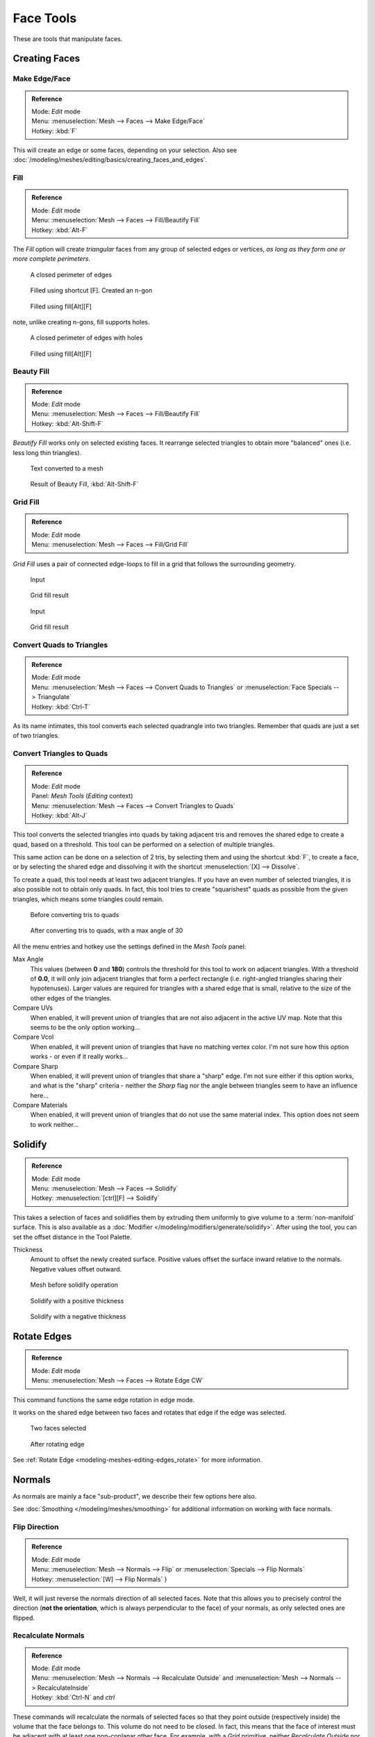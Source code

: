 
**********
Face Tools
**********

These are tools that manipulate faces.

Creating Faces
==============

Make Edge/Face
--------------

.. admonition:: Reference
   :class: refbox

   | Mode:     *Edit* mode
   | Menu:     :menuselection:`Mesh --> Faces --> Make Edge/Face`
   | Hotkey:   :kbd:`F`


This will create an edge or some faces, depending on your selection.
Also see :doc:`/modeling/meshes/editing/basics/creating_faces_and_edges`.

.. _modeling-meshes-editing-fill:

Fill
----

.. admonition:: Reference
   :class: refbox

   | Mode:     *Edit* mode
   | Menu:     :menuselection:`Mesh --> Faces --> Fill/Beautify Fill`
   | Hotkey:   :kbd:`Alt-F`


The *Fill* option will create *triangular* faces from any group of selected edges
or vertices, *as long as they form one or more complete perimeters*.


.. figure:: /images/Fill1.jpg
   :width: 200px

   A closed perimeter of edges


.. figure:: /images/Fill2.jpg
   :width: 200px

   Filled using shortcut [F]. Created an n-gon


.. figure:: /images/Fill3.jpg
   :width: 200px

   Filled using fill[Alt][F]


note, unlike creating n-gons, fill supports holes.


.. figure:: /images/Fill1_holes.jpg
   :width: 200px

   A closed perimeter of edges with holes


.. figure:: /images/Fill2_holes.jpg
   :width: 200px

   Filled using fill[Alt][F]


Beauty Fill
-----------

.. admonition:: Reference
   :class: refbox

   | Mode:     *Edit* mode
   | Menu:     :menuselection:`Mesh --> Faces --> Fill/Beautify Fill`
   | Hotkey:   :kbd:`Alt-Shift-F`


*Beautify Fill* works only on selected existing faces.
It rearrange selected triangles to obtain more "balanced" ones (i.e. less long thin triangles).


.. figure:: /images/mesh_beauty_fill_before.jpg
   :width: 200px

   Text converted to a mesh


.. figure:: /images/mesh_beauty_fill_after.jpg
   :width: 200px

   Result of Beauty Fill, :kbd:`Alt-Shift-F`

.. _modeling-meshes-editing-grid_fill:

Grid Fill
---------

.. admonition:: Reference
   :class: refbox

   | Mode:     *Edit* mode
   | Menu:     :menuselection:`Mesh --> Faces --> Fill/Grid Fill`


*Grid Fill* uses a pair of connected edge-loops to fill in a grid that follows the surrounding geometry.


.. figure:: /images/mesh_fill_grid_simple_before.jpg
   :width: 200px

   Input


.. figure:: /images/mesh_fill_grid_simple_after.jpg
   :width: 200px

   Grid fill result


.. figure:: /images/mesh_fill_grid_surface_before.jpg
   :width: 200px

   Input


.. figure:: /images/mesh_fill_grid_surface_after.jpg
   :width: 200px

   Grid fill result


Convert Quads to Triangles
--------------------------

.. admonition:: Reference
   :class: refbox

   | Mode:     *Edit* mode
   | Menu:     :menuselection:`Mesh --> Faces --> Convert Quads to Triangles` or
     :menuselection:`Face Specials --> Triangulate`
   | Hotkey:   :kbd:`Ctrl-T`


As its name intimates, this tool converts each selected quadrangle into two triangles.
Remember that quads are just a set of two triangles.


Convert Triangles to Quads
--------------------------

.. admonition:: Reference
   :class: refbox

   | Mode:     *Edit* mode
   | Panel:    *Mesh Tools* (*Editing* context)
   | Menu:     :menuselection:`Mesh --> Faces --> Convert Triangles to Quads`
   | Hotkey:   :kbd:`Alt-J`


This tool converts the selected triangles into quads by taking adjacent tris and removes the
shared edge to create a quad, based on a threshold.
This tool can be performed on a selection of multiple triangles.

This same action can be done on a selection of 2 tris,
by selecting them and using the shortcut :kbd:`F`, to create a face, or by selecting the
shared edge and dissolving it with the shortcut :menuselection:`[X] --> Dissolve`.

To create a quad, this tool needs at least two adjacent triangles.
If you have an even number of selected triangles,
it is also possible not to obtain only quads. In fact,
this tool tries to create "squarishest" quads as possible from the given triangles,
which means some triangles could remain.


.. figure:: /images/Fill5.jpg
   :width: 200px

   Before converting tris to quads


.. figure:: /images/QuadToTris.jpg
   :width: 200px

   After converting tris to quads, with a max angle of 30


All the menu entries and hotkey use the settings defined in the *Mesh Tools* panel:

Max Angle
   This values (between **0** and **180**) controls the threshold for this tool to work on adjacent triangles.
   With a threshold of **0.0**,
   it will only join adjacent triangles that form a perfect rectangle
   (i.e. right-angled triangles sharing their hypotenuses).
   Larger values are required for triangles with a shared edge that is small,
   relative to the size of the other edges of the triangles.
Compare UVs
   When enabled, it will prevent union of triangles that are not also adjacent in the active UV map.
   Note that this seems to be the only option working...
Compare Vcol
   When enabled, it will prevent union of triangles that have no matching vertex color.
   I'm not sure how this option works - or even if it really works...
Compare Sharp
   When enabled, it will prevent union of triangles that share a "sharp" edge.
   I'm not sure either if this option works, and what is the "sharp" criteria - neither the *Sharp*
   flag nor the angle between triangles seem to have an influence here...
Compare Materials
   When enabled, it will prevent union of triangles that do not use the same material index.
   This option does not seem to work neither...


Solidify
========

.. admonition:: Reference
   :class: refbox

   | Mode:     *Edit* mode
   | Menu:     :menuselection:`Mesh --> Faces --> Solidify`
   | Hotkey:   :menuselection:`[ctrl][F] --> Solidify`


This takes a selection of faces and solidifies them by extruding them
uniformly to give volume to a :term:`non-manifold` surface.
This is also available as a :doc:`Modifier </modeling/modifiers/generate/solidify>`.
After using the tool, you can set the offset distance in the Tool Palette.

Thickness
   Amount to offset the newly created surface.
   Positive values offset the surface inward relative to the normals.
   Negative values offset outward.


.. figure:: /images/solidify-before.jpg
   :width: 200px

   Mesh before solidify operation


.. figure:: /images/solidify-after.jpg
   :width: 200px

   Solidify with a positive thickness


.. figure:: /images/solidify-after2.jpg
   :width: 200px

   Solidify with a negative thickness


Rotate Edges
============

.. admonition:: Reference
   :class: refbox

   | Mode:     *Edit* mode
   | Menu:     :menuselection:`Mesh --> Faces --> Rotate Edge CW`


This command functions the same edge rotation in edge mode.

It works on the shared edge between two faces and rotates that edge if the edge was selected.


.. figure:: /images/RotateEdgeFaceMode1.jpg
   :width: 300px

   Two faces selected


.. figure:: /images/RotateEdgeFaceMode2.jpg
   :width: 300px

   After rotating edge


See :ref:`Rotate Edge <modeling-meshes-editing-edges_rotate>`
for more information.


Normals
=======

As normals are mainly a face "sub-product", we describe their few options here also.

See :doc:`Smoothing </modeling/meshes/smoothing>` for additional information on working with face normals.


Flip Direction
--------------

.. admonition:: Reference
   :class: refbox

   | Mode:     *Edit* mode
   | Menu:     :menuselection:`Mesh --> Normals --> Flip` or :menuselection:`Specials --> Flip Normals`
   | Hotkey:   :menuselection:`[W] --> Flip Normals` }


Well, it will just reverse the normals direction of all selected faces.
Note that this allows you to precisely control the direction (**not the orientation**,
which is always perpendicular to the face) of your normals, as only selected ones are flipped.


Recalculate Normals
-------------------

.. admonition:: Reference
   :class: refbox

   | Mode:     *Edit* mode
   | Menu:     :menuselection:`Mesh --> Normals --> Recalculate Outside` and
     :menuselection:`Mesh --> Normals --> RecalculateInside`
   | Hotkey:   :kbd:`Ctrl-N` and *ctrl*


These commands will recalculate the normals of selected faces so that they point outside
(respectively inside) the volume that the face belongs to.
This volume do not need to be closed. In fact, this means that the face of interest must be
adjacent with at least one non-coplanar other face. For example,
with a *Grid* primitive, neither *Recalculate Outside* nor
*Recalculate Inside* will never modify its normals...
